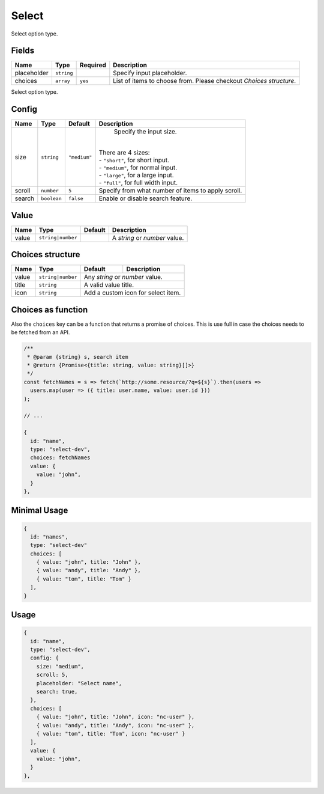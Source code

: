Select
======

Select option type.

Fields
------

+------------+-------------+---------------+----------------------------------------------------------------------------+
| **Name**   |  **Type**   | **Required**  | **Description**                                                            |
+============+=============+===============+============================================================================+
| placeholder| ``string``  |               | Specify input placeholder.                                                 |
+------------+-------------+---------------+----------------------------------------------------------------------------+
| choices    | ``array``   | ``yes``       | List of items to choose from. Please checkout *Choices structure*.         |
+------------+-------------+---------------+----------------------------------------------------------------------------+

Select option type.

Config
------

+------------+-------------+-------------+------------------------------------------------------------------------------+
| **Name**   |  **Type**   | **Default** | **Description**                                                              |
+============+=============+=============+==============================================================================+
| size       | ``string``  | ``"medium"``| Specify the input size.                                                      |
|            |             |             ||                                                                             |
|            |             |             || There are 4 sizes:                                                          |
|            |             |             || - ``"short"``, for short input.                                             |
|            |             |             || - ``"medium"``, for normal input.                                           |
|            |             |             || - ``"large"``, for a large input.                                           |
|            |             |             || - ``"full"``, for full width input.                                         |
+------------+-------------+-------------+------------------------------------------------------------------------------+
| scroll     | ``number``  | ``5``       | Specify from what number of items to apply scroll.                           |
+------------+-------------+-------------+------------------------------------------------------------------------------+
| search     | ``boolean`` | ``false``   | Enable or disable search feature.                                            |
+------------+-------------+-------------+------------------------------------------------------------------------------+

Value
-----

+---------------+-------------------+-------------+---------------------------------------------------------------------+
| **Name**      |  **Type**         | **Default** | **Description**                                                     |
+===============+===================+=============+=====================================================================+
| value         | ``string|number`` |             | A `string` or `number` value.                                       |
+---------------+-------------------+-------------+---------------------------------------------------------------------+

Choices structure
-----------------

+---------------+-------------------+-------------+---------------------------------------------------------------------+
| **Name**      |  **Type**         | **Default** | **Description**                                                     |
+===============+===================+=============+=====================================================================+
| value         | ``string|number`` | Any `string` or `number` value.                                                   |
+---------------+-------------------+-------------+---------------------------------------------------------------------+
| title         | ``string``        | A valid value title.                                                              |
+---------------+-------------------+-------------+---------------------------------------------------------------------+
| icon          | ``string``        | Add a custom icon for select item.                                                |
+---------------+-------------------+-------------+---------------------------------------------------------------------+

Choices as function
-------------------
Also the ``choices`` key can be a function that returns a promise of choices. This is use full in case the choices
needs to be fetched from an API.


.. code-block:: javascript

    /**
     * @param {string} s, search item
     * @return {Promise<{title: string, value: string}[]>}
     */
    const fetchNames = s => fetch(`http://some.resource/?q=${s}`).then(users =>
      users.map(user => ({ title: user.name, value: user.id }))
    );

    // ...

    {
      id: "name",
      type: "select-dev",
      choices: fetchNames
      value: {
        value: "john",
      }
    },


Minimal Usage
-------------

.. code-block:: javascript

    {
      id: "names",
      type: "select-dev"
      choices: [
        { value: "john", title: "John" },
        { value: "andy", title: "Andy" },
        { value: "tom", title: "Tom" }
      ],
    }

Usage
-----

.. code-block:: javascript

    {
      id: "name",
      type: "select-dev",
      config: {
        size: "medium",
        scroll: 5,
        placeholder: "Select name",
        search: true,
      },
      choices: [
        { value: "john", title: "John", icon: "nc-user" },
        { value: "andy", title: "Andy", icon: "nc-user" },
        { value: "tom", title: "Tom", icon: "nc-user" }
      ],
      value: {
        value: "john",
      }
    },
